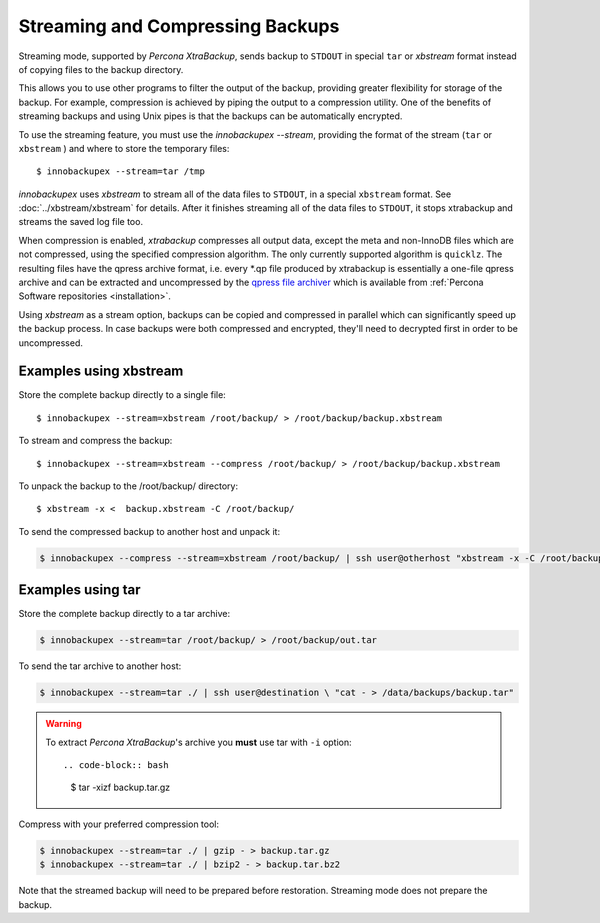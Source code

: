 ===================================
 Streaming and Compressing Backups
===================================

Streaming mode, supported by *Percona XtraBackup*, sends backup to ``STDOUT`` in
special ``tar`` or *xbstream* format instead of copying files to the backup
directory.

This allows you to use other programs to filter the output of the backup,
providing greater flexibility for storage of the backup. For example,
compression is achieved by piping the output to a compression utility. One of
the benefits of streaming backups and using Unix pipes is that the backups can
be automatically encrypted.

To use the streaming feature, you must use the `innobackupex --stream`,
providing the format of the stream (``tar`` or ``xbstream`` ) and where to store
the temporary files::

 $ innobackupex --stream=tar /tmp

*innobackupex* uses *xbstream* to stream all of the data files to ``STDOUT``, in
a special ``xbstream`` format. See :doc:`../xbstream/xbstream` for
details. After it finishes streaming all of the data files to ``STDOUT``, it
stops xtrabackup and streams the saved log file too.

When compression is enabled, *xtrabackup* compresses all output data, except the
meta and non-InnoDB files which are not compressed, using the specified
compression algorithm. The only currently supported algorithm is
``quicklz``. The resulting files have the qpress archive format, i.e. every
\*.qp file produced by xtrabackup is essentially a one-file qpress archive and
can be extracted and uncompressed by the `qpress file archiver
<http://www.quicklz.com/>`_ which is available from :ref:`Percona Software
repositories <installation>`.

Using *xbstream* as a stream option, backups can be copied and compressed in
parallel which can significantly speed up the backup process. In case backups
were both compressed and encrypted, they'll need to decrypted first in order to
be uncompressed.

Examples using xbstream
=======================

Store the complete backup directly to a single file: ::

 $ innobackupex --stream=xbstream /root/backup/ > /root/backup/backup.xbstream

To stream and compress the backup: ::  

 $ innobackupex --stream=xbstream --compress /root/backup/ > /root/backup/backup.xbstream

To unpack the backup to the /root/backup/ directory: ::  

 $ xbstream -x <  backup.xbstream -C /root/backup/

To send the compressed backup to another host and unpack it:

.. code-block:: bash

   $ innobackupex --compress --stream=xbstream /root/backup/ | ssh user@otherhost "xbstream -x -C /root/backup/" 

Examples using tar
==================

Store the complete backup directly to a tar archive:

.. code-block:: bash

   $ innobackupex --stream=tar /root/backup/ > /root/backup/out.tar

To send the tar archive to another host:

.. code-block:: bash

   $ innobackupex --stream=tar ./ | ssh user@destination \ "cat - > /data/backups/backup.tar"

.. warning::

   To extract *Percona XtraBackup*'s archive you **must** use tar with ``-i`` option::

   .. code-block:: bash

      $ tar -xizf backup.tar.gz

Compress with your preferred compression tool:

.. code-block:: bash

   $ innobackupex --stream=tar ./ | gzip - > backup.tar.gz
   $ innobackupex --stream=tar ./ | bzip2 - > backup.tar.bz2

Note that the streamed backup will need to be prepared before
restoration. Streaming mode does not prepare the backup.

